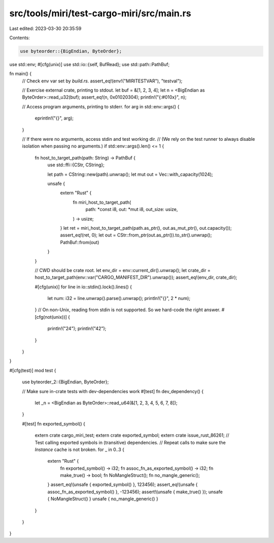 src/tools/miri/test-cargo-miri/src/main.rs
==========================================

Last edited: 2023-03-30 20:35:59

Contents:

.. code-block:: rs

    use byteorder::{BigEndian, ByteOrder};
use std::env;
#[cfg(unix)]
use std::io::{self, BufRead};
use std::path::PathBuf;

fn main() {
    // Check env var set by `build.rs`.
    assert_eq!(env!("MIRITESTVAR"), "testval");

    // Exercise external crate, printing to stdout.
    let buf = &[1, 2, 3, 4];
    let n = <BigEndian as ByteOrder>::read_u32(buf);
    assert_eq!(n, 0x01020304);
    println!("{:#010x}", n);

    // Access program arguments, printing to stderr.
    for arg in std::env::args() {
        eprintln!("{}", arg);
    }

    // If there were no arguments, access stdin and test working dir.
    // (We rely on the test runner to always disable isolation when passing no arguments.)
    if std::env::args().len() <= 1 {
        fn host_to_target_path(path: String) -> PathBuf {
            use std::ffi::{CStr, CString};

            let path = CString::new(path).unwrap();
            let mut out = Vec::with_capacity(1024);

            unsafe {
                extern "Rust" {
                    fn miri_host_to_target_path(
                        path: *const i8,
                        out: *mut i8,
                        out_size: usize,
                    ) -> usize;
                }
                let ret = miri_host_to_target_path(path.as_ptr(), out.as_mut_ptr(), out.capacity());
                assert_eq!(ret, 0);
                let out = CStr::from_ptr(out.as_ptr()).to_str().unwrap();
                PathBuf::from(out)
            }
        }

        // CWD should be crate root.
        let env_dir = env::current_dir().unwrap();
        let crate_dir = host_to_target_path(env::var("CARGO_MANIFEST_DIR").unwrap());
        assert_eq!(env_dir, crate_dir);

        #[cfg(unix)]
        for line in io::stdin().lock().lines() {
            let num: i32 = line.unwrap().parse().unwrap();
            println!("{}", 2 * num);
        }
        // On non-Unix, reading from stdin is not supported. So we hard-code the right answer.
        #[cfg(not(unix))]
        {
            println!("24");
            println!("42");
        }
    }
}

#[cfg(test)]
mod test {
    use byteorder_2::{BigEndian, ByteOrder};

    // Make sure in-crate tests with dev-dependencies work
    #[test]
    fn dev_dependency() {
        let _n = <BigEndian as ByteOrder>::read_u64(&[1, 2, 3, 4, 5, 6, 7, 8]);
    }

    #[test]
    fn exported_symbol() {
        extern crate cargo_miri_test;
        extern crate exported_symbol;
        extern crate issue_rust_86261;
        // Test calling exported symbols in (transitive) dependencies.
        // Repeat calls to make sure the `Instance` cache is not broken.
        for _ in 0..3 {
            extern "Rust" {
                fn exported_symbol() -> i32;
                fn assoc_fn_as_exported_symbol() -> i32;
                fn make_true() -> bool;
                fn NoMangleStruct();
                fn no_mangle_generic();
            }
            assert_eq!(unsafe { exported_symbol() }, 123456);
            assert_eq!(unsafe { assoc_fn_as_exported_symbol() }, -123456);
            assert!(unsafe { make_true() });
            unsafe { NoMangleStruct() }
            unsafe { no_mangle_generic() }
        }
    }
}


